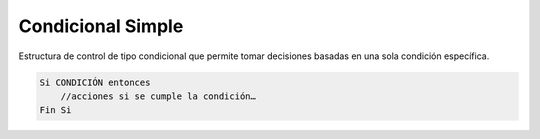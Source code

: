 Condicional Simple
==================

Estructura de control de tipo condicional que permite tomar decisiones basadas en una sola condición específica.

.. code-block::
    
    Si CONDICIÓN entonces
        //acciones si se cumple la condición…
    Fin Si
